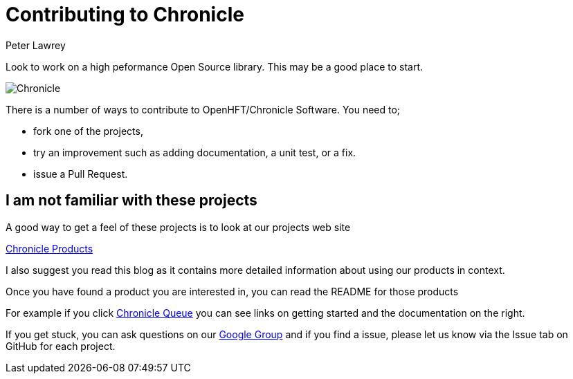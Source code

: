 = Contributing to Chronicle
Peter Lawrey
:hp-tags: Getting Involved, Microservices

Look to work on a high peformance Open Source library. This may be a good place to start.

image:http://chronicle.software/wp-content/uploads/2014/09/Chronicle.png[]

There is a number of ways to contribute to OpenHFT/Chronicle Software.  You need to;

- fork one of the projects,
- try an improvement such as adding documentation, a unit test, or a fix.
- issue a Pull Request.

== I am not familiar with these projects

A good way to get a feel of these projects is to look at our projects web site

http://chronicle.software/hft-products/[Chronicle Products]

I also suggest you read this blog as it contains more detailed information about using our products in context.

Once you have found a product you are interested in, you can read the README for those products

For example if you click http://chronicle.software/products/chronicle-queue/[Chronicle Queue] you can see links on getting started and the documentation on the right.

If you get stuck, you can ask questions on our https://groups.google.com/forum/#!forum/java-chronicle[Google Group] and if you find a issue, please let us know via the Issue tab on GitHub for each project.

